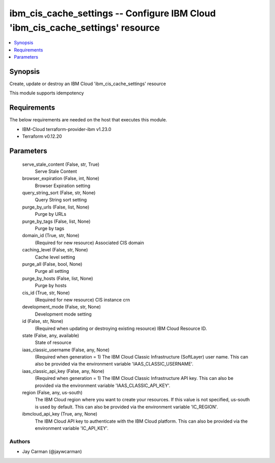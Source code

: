 
ibm_cis_cache_settings -- Configure IBM Cloud 'ibm_cis_cache_settings' resource
===============================================================================

.. contents::
   :local:
   :depth: 1


Synopsis
--------

Create, update or destroy an IBM Cloud 'ibm_cis_cache_settings' resource

This module supports idempotency



Requirements
------------
The below requirements are needed on the host that executes this module.

- IBM-Cloud terraform-provider-ibm v1.23.0
- Terraform v0.12.20



Parameters
----------

  serve_stale_content (False, str, True)
    Serve Stale Content


  browser_expiration (False, int, None)
    Browser Expiration setting


  query_string_sort (False, str, None)
    Query String sort setting


  purge_by_urls (False, list, None)
    Purge by URLs


  purge_by_tags (False, list, None)
    Purge by tags


  domain_id (True, str, None)
    (Required for new resource) Associated CIS domain


  caching_level (False, str, None)
    Cache level setting


  purge_all (False, bool, None)
    Purge all setting


  purge_by_hosts (False, list, None)
    Purge by hosts


  cis_id (True, str, None)
    (Required for new resource) CIS instance crn


  development_mode (False, str, None)
    Development mode setting


  id (False, str, None)
    (Required when updating or destroying existing resource) IBM Cloud Resource ID.


  state (False, any, available)
    State of resource


  iaas_classic_username (False, any, None)
    (Required when generation = 1) The IBM Cloud Classic Infrastructure (SoftLayer) user name. This can also be provided via the environment variable 'IAAS_CLASSIC_USERNAME'.


  iaas_classic_api_key (False, any, None)
    (Required when generation = 1) The IBM Cloud Classic Infrastructure API key. This can also be provided via the environment variable 'IAAS_CLASSIC_API_KEY'.


  region (False, any, us-south)
    The IBM Cloud region where you want to create your resources. If this value is not specified, us-south is used by default. This can also be provided via the environment variable 'IC_REGION'.


  ibmcloud_api_key (True, any, None)
    The IBM Cloud API key to authenticate with the IBM Cloud platform. This can also be provided via the environment variable 'IC_API_KEY'.













Authors
~~~~~~~

- Jay Carman (@jaywcarman)

